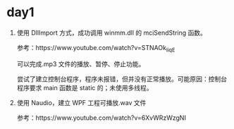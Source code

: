 * day1
  1. 使用 DllImport 方式，成功调用 winmm.dll 的 mciSendString 函数。

    参考：https://www.youtube.com/watch?v=STNAOk_IiqE

    可以完成.mp3 文件的播放、暂停、停止功能。

    尝试了建立控制台程序，程序未报错，但并没有正常播放。可能原因：控制台程序要求 main 函数是 static 的；未使用多线程。

  2. 使用 Naudio，建立 WPF 工程可播放.wav 文件

     参考：https://www.youtube.com/watch?v=6XvWRzWzgNI

  
  

